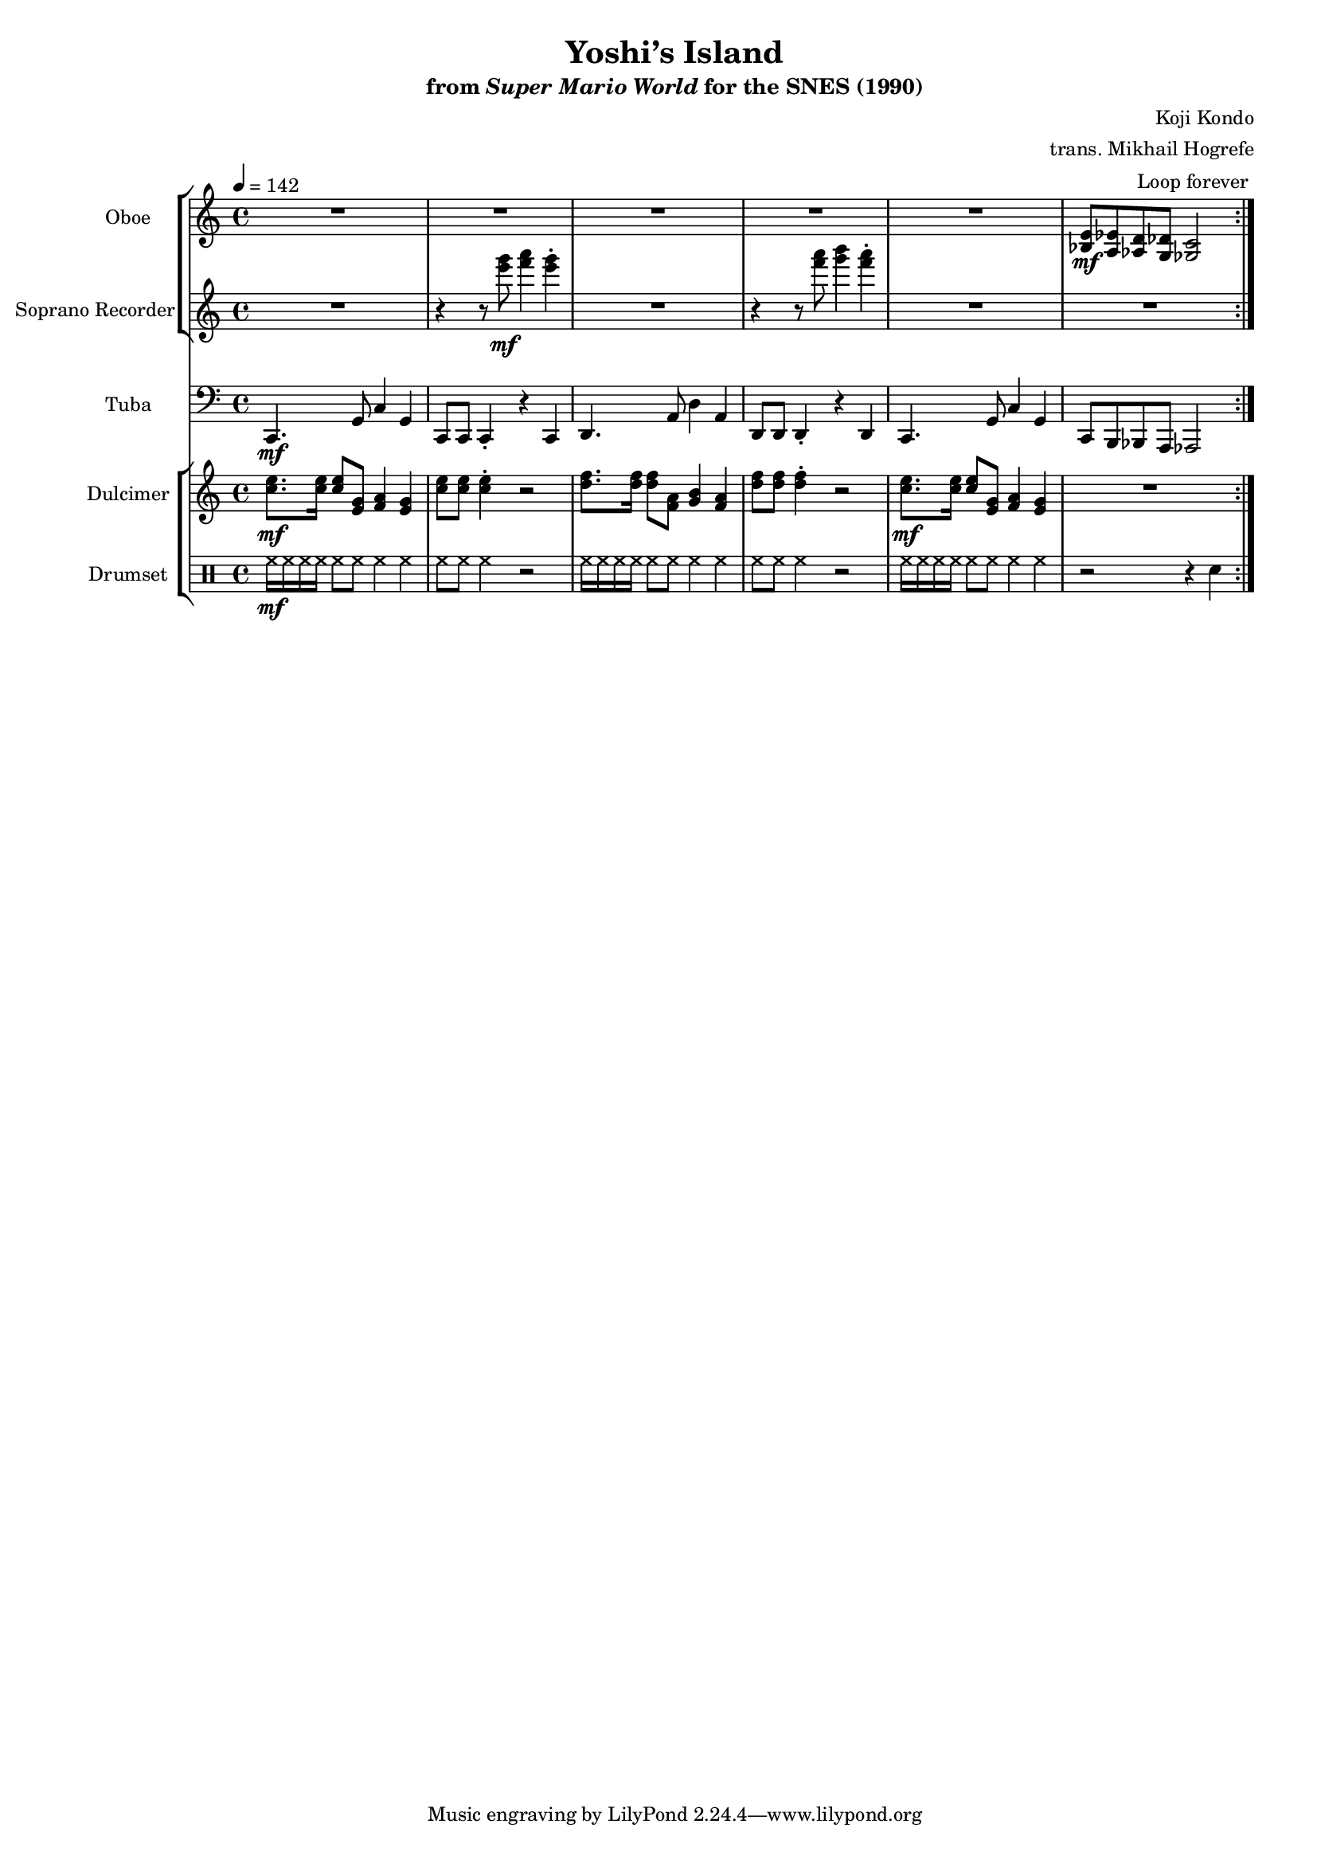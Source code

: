 \version "2.24.3"
#(set-global-staff-size 16)

\paper {
  left-margin = 0.6\in
}

\book {
    \header {
        title = "Yoshi’s Island"
        subtitle = \markup { "from" {\italic "Super Mario World"} "for the SNES (1990)" }
        composer = "Koji Kondo"
        arranger = "trans. Mikhail Hogrefe"
    }

    \score {
        {
            <<
                \new StaffGroup <<
                    \new Staff \relative c' {                 
                        \set Staff.instrumentName = "Oboe"
                        \set Staff.shortInstrumentName = "Ob."  
\key c \major
\tempo 4 = 142
                            \repeat volta 2 {
R1*5
<bes e>8\mf <a ees'> <aes d> <g des'> <ges c>2 |
                            }
\once \override Score.RehearsalMark.self-alignment-X = #RIGHT
\mark \markup { \fontsize #-2 "Loop forever" }
                    }

                    \new Staff \relative c''' {                 
                        \set Staff.instrumentName = "Soprano Recorder"
                        \set Staff.shortInstrumentName = "S. Rec."  
\key c \major
R1 |
r4 r8 <e g>\mf <f a>4 <e g>-. |
R1 |
r4 r8 <f a> <g b>4 <f a>-. |
R1*2
                    }
                >>

                \new Staff \relative c, {                 
                    \set Staff.instrumentName = "Tuba"
                    \set Staff.shortInstrumentName = "Tba."  
\key c \major
\clef bass
c4.\mf g'8 c4 g |
c,8 c c4-. r c |
d4. a'8 d4 a |
d,8 d d4-. r d |
c4. g'8 c4 g |
c,8 b bes a aes2 |
                }

                \new StaffGroup <<
                    \new Staff \relative c'' {                 
                        \set Staff.instrumentName = "Dulcimer"
                        \set Staff.shortInstrumentName = "Dlc."  
\key c \major
<c e>8.\mf 16 8 <e, g> <f a>4 <e g> |
<c' e>8 8 4-. r2 |
<d f>8. 16 8 <f, a> <g b>4 <f a> | |
<d' f>8 8 4-. r2 |
<c e>8.\mf 16 8 <e, g> <f a>4 <e g> |
R1 |
                    }

                    \new DrumStaff {
                        \drummode {
                            \set Staff.instrumentName="Drumset"
                            \set Staff.shortInstrumentName="D. Set"
hh16\mf hh hh hh hh8 hh hh4 hh |
hh8 hh hh4 r2 |
hh16 hh hh hh hh8 hh hh4 hh |
hh8 hh hh4 r2 |
hh16 hh hh hh hh8 hh hh4 hh |
r2 r4 sn |
                        }
                    }
                >>
            >>
        }
        \layout {
            \context {
                \Staff
                \RemoveEmptyStaves
            }
            \context {
                \DrumStaff
                \RemoveEmptyStaves
            }
        }
    }
}
